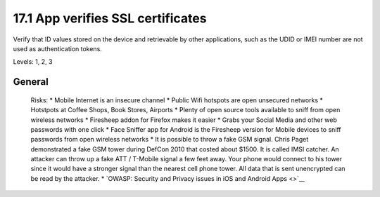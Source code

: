 17.1 App verifies SSL certificates
==================================

Verify that ID values stored on the device and retrievable by other applications, such as the UDID or IMEI number are not used as authentication tokens.

Levels: 1, 2, 3

General
-------

    Risks: \* Mobile Internet is an insecure channel \* Public Wifi
    hotspots are open unsecured networks \* Hotstpots at Coffee Shops,
    Book Stores, Airports \* Plenty of open source tools available to
    sniff from open wireless networks \* Firesheep addon for Firefox
    makes it easier \* Grabs your Social Media and other web passwords
    with one click \* Face Sniffer app for Android is the Firesheep
    version for Mobile devices to sniff passwords from open wireless
    networks \* It is possible to throw a fake GSM signal. Chris Paget
    demonstrated a fake GSM tower during DefCon 2010 that costed about
    $1500. It is called IMSI catcher. An attacker can throw up a fake
    ATT / T-Mobile signal a few feet away. Your phone would connect to
    his tower since it would have a stronger signal than the nearest
    cell phone tower. All data that is sent unencrypted can be read by
    the attacker. \* `OWASP: Security and Privacy issues in iOS and
    Android Apps <>`__
